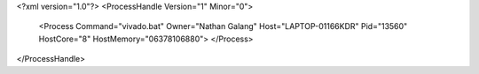 <?xml version="1.0"?>
<ProcessHandle Version="1" Minor="0">
    <Process Command="vivado.bat" Owner="Nathan Galang" Host="LAPTOP-01166KDR" Pid="13560" HostCore="8" HostMemory="06378106880">
    </Process>
</ProcessHandle>
